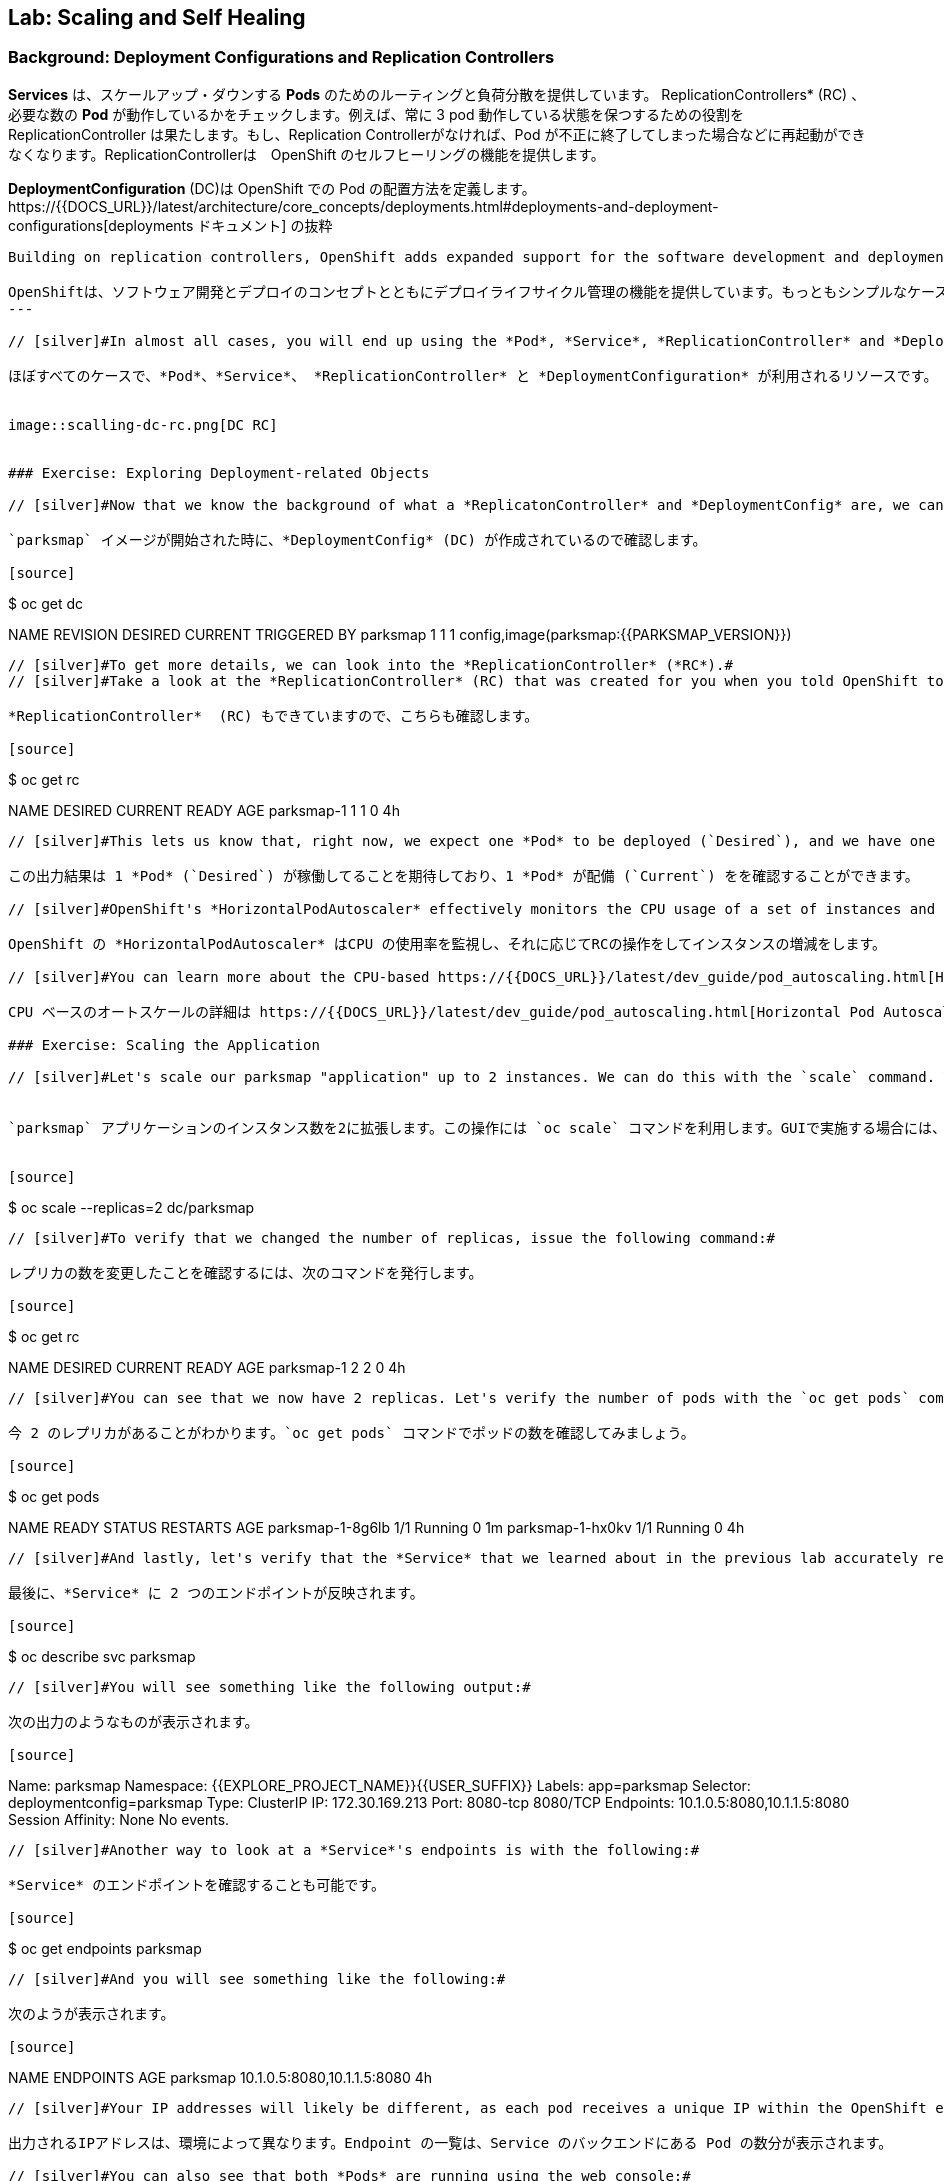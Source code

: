 ## Lab: Scaling and Self Healing

### Background: Deployment Configurations and Replication Controllers

// [silver]#While *Services* provide routing and load balancing for *Pods*, which may go in and out of existence, *ReplicationControllers* (RC) are used to specify and then ensure the desired number of *Pods* (replicas) are in existence. For example, if you always want your application server to be scaled to 3 *Pods* (instances), a *ReplicationController* is needed. Without an RC, any *Pods* that are killed or somehow die/exit are not automatically restarted. *ReplicationControllers* are how OpenShift "self heals".#

*Services* は、スケールアップ・ダウンする *Pods* のためのルーティングと負荷分散を提供しています。 ReplicationControllers* (RC) 、必要な数の *Pod* が動作しているかをチェックします。例えば、常に 3 pod 動作している状態を保つするための役割を ReplicationController は果たします。もし、Replication Controllerがなければ、Pod が不正に終了してしまった場合などに再起動ができなくなります。ReplicationControllerは　OpenShift のセルフヒーリングの機能を提供します。

// [silver]#A *DeploymentConfiguration* (DC) defines how something in OpenShift should be deployed. From the https://{{DOCS_URL}}/latest/architecture/core_concepts/deployments.html#deployments-and-deployment-configurations[deployments documentation]:#

*DeploymentConfiguration* (DC)は OpenShift での Pod の配置方法を定義します。https://{{DOCS_URL}}/latest/architecture/core_concepts/deployments.html#deployments-and-deployment-configurations[deployments ドキュメント] の抜粋

[source]
----
Building on replication controllers, OpenShift adds expanded support for the software development and deployment lifecycle with the concept of deployments.  In the simplest case, a deployment just creates a new replication controller and lets it start up pods. However, OpenShift deployments also provide the ability to transition from an existing deployment of an image to a new one and also define hooks to be run before or after creating the replication controller.

OpenShiftは、ソフトウェア開発とデプロイのコンセプトとともにデプロイライフサイクル管理の機能を提供しています。もっともシンプルなケースでは、デプロイメントは Replication Controller を作成し、Podを起動します。しかしながら、OpenShiftのdeploymentsは、デプロイ済みのイメージから新しいイメージへの更新をする機能も提供し、また、そのトリガも定義います。
---

// [silver]#In almost all cases, you will end up using the *Pod*, *Service*, *ReplicationController* and *DeploymentConfiguration* resources together. And, in almost all of those cases, OpenShift will create all of them for you.#

ほぼすべてのケースで、*Pod*、*Service*、 *ReplicationController* と *DeploymentConfiguration* が利用されるリソースです。


image::scalling-dc-rc.png[DC RC]


### Exercise: Exploring Deployment-related Objects

// [silver]#Now that we know the background of what a *ReplicatonController* and *DeploymentConfig* are, we can explore how they work and are related. Take a look at the *DeploymentConfig* (DC) that was created for you when you told OpenShift to stand up the `parksmap` image:#

`parksmap` イメージが開始された時に、*DeploymentConfig* (DC) が作成されているので確認します。

[source]
----
$ oc get dc

NAME       REVISION   DESIRED   CURRENT   TRIGGERED BY
parksmap   1          1         1         config,image(parksmap:{{PARKSMAP_VERSION}})
----

// [silver]#To get more details, we can look into the *ReplicationController* (*RC*).#
// [silver]#Take a look at the *ReplicationController* (RC) that was created for you when you told OpenShift to stand up the `parksmap` image:#

*ReplicationController*  (RC) もできていますので、こちらも確認します。

[source]
----
$ oc get rc

NAME         DESIRED   CURRENT   READY     AGE
parksmap-1   1         1         0         4h
----

// [silver]#This lets us know that, right now, we expect one *Pod* to be deployed (`Desired`), and we have one *Pod* actually deployed (`Current`). By changing the desired number, we can tell OpenShift that we want more or less *Pods*.#

この出力結果は 1 *Pod* (`Desired`) が稼働してることを期待しており、1 *Pod* が配備 (`Current`) をを確認することができます。

// [silver]#OpenShift's *HorizontalPodAutoscaler* effectively monitors the CPU usage of a set of instances and then manipulates the RCs accordingly.#

OpenShift の *HorizontalPodAutoscaler* はCPU の使用率を監視し、それに応じてRCの操作をしてインスタンスの増減をします。

// [silver]#You can learn more about the CPU-based https://{{DOCS_URL}}/latest/dev_guide/pod_autoscaling.html[Horizontal Pod Autoscaler here]#

CPU ベースのオートスケールの詳細は https://{{DOCS_URL}}/latest/dev_guide/pod_autoscaling.html[Horizontal Pod Autoscaler] を参照してください。

### Exercise: Scaling the Application

// [silver]#Let's scale our parksmap "application" up to 2 instances. We can do this with the `scale` command. You could also do this by clicking the "up" arrow next to the *Pod* in the OpenShift web console on the overview page. It's your choice.#


`parksmap` アプリケーションのインスタンス数を2に拡張します。この操作には `oc scale` コマンドを利用します。GUIで実施する場合には、*Pod* の概要ページの Pod 数の丸の隣にある 上、下のボタンをクリックします。


[source]
----
$ oc scale --replicas=2 dc/parksmap
----

// [silver]#To verify that we changed the number of replicas, issue the following command:#

レプリカの数を変更したことを確認するには、次のコマンドを発行します。

[source]
----
$ oc get rc

NAME         DESIRED   CURRENT   READY     AGE
parksmap-1   2         2         0         4h
----

// [silver]#You can see that we now have 2 replicas. Let's verify the number of pods with the `oc get pods` command:#

今 2 のレプリカがあることがわかります。`oc get pods` コマンドでポッドの数を確認してみましょう。

[source]
----
$ oc get pods

NAME               READY     STATUS    RESTARTS   AGE
parksmap-1-8g6lb   1/1       Running   0          1m
parksmap-1-hx0kv   1/1       Running   0          4h
----

// [silver]#And lastly, let's verify that the *Service* that we learned about in the previous lab accurately reflects two endpoints:#

最後に、*Service* に 2 つのエンドポイントが反映されます。

[source]
----
$ oc describe svc parksmap
----

// [silver]#You will see something like the following output:#

次の出力のようなものが表示されます。

[source]
----
Name:			parksmap
Namespace:		{{EXPLORE_PROJECT_NAME}}{{USER_SUFFIX}}
Labels:			app=parksmap
Selector:		deploymentconfig=parksmap
Type:			ClusterIP
IP:			172.30.169.213
Port:			8080-tcp	8080/TCP
Endpoints:		10.1.0.5:8080,10.1.1.5:8080
Session Affinity:	None
No events.
----

// [silver]#Another way to look at a *Service*'s endpoints is with the following:#

*Service* のエンドポイントを確認することも可能です。

[source]
----
$ oc get endpoints parksmap
----

// [silver]#And you will see something like the following:#

次のようが表示されます。

[source]
----
NAME       ENDPOINTS                                   AGE
parksmap   10.1.0.5:8080,10.1.1.5:8080                 4h
----

// [silver]#Your IP addresses will likely be different, as each pod receives a unique IP within the OpenShift environment. The endpoint list is a quick way to see how many pods are behind a service.#

出力されるIPアドレスは、環境によって異なります。Endpoint の一覧は、Service のバックエンドにある Pod の数分が表示されます。

// [silver]#You can also see that both *Pods* are running using the web console:#

web コンソールを使用して。実行中の両方の *Pods* を表示することができます。

image::parksmap-scaled.png[Scaling]

// [silver]#Overall, that's how simple it is to scale an application (*Pods* in a *Service*). Application scaling can happen extremely quickly because OpenShift is just launching new instances of an existing image, especially if that image is already cached on the node.#

アプリケーション（ *Service* のバックエンドにある *Pod* ) のスケールは簡単で、OPenShift 上で Service のバックエンドにある Pod を増やすだけです。すでに、コンテナイメージがキャッシュされていれば即座に実行されます。

### Application "Self Healing"

// [silver]#Because OpenShift's *RCs* are constantly monitoring to see that the desired number of *Pods* actually is running, you might also expect that OpenShift will "fix" the situation if it is ever not right. You would be correct!#

OpenShift の *Replication Controller* (RC) は、常に必要な数のPodが稼働しているかを監視しています。

// [silver]#Since we have two *Pods* running right now, let's see what happens if we "accidentally" kill one. Run the `oc get pods` command again, and choose a *Pod* name. Then, do the following:#

`parksmap` アプリケーションの Pod が 2 つ稼働中なので、コマンドラインから1つ削除してみましょう。

[source]
----
$ oc delete pod parksmap-1-hx0kv && oc get pods

pod "parksmap-1-h45hj" deleted
NAME               READY     STATUS              RESTARTS   AGE
parksmap-1-h45hj   1/1       Terminating         0          4m
parksmap-1-q4b4r   0/1       ContainerCreating   0          1s
parksmap-1-vdkd9   1/1       Running             0          32s
----

// [silver]#Did you notice anything? There is a container being terminated (the one we deleted), and there's a new container already being created.#

Replication Controller が期待するPod数が2なのに対して、稼働中なPodが1に減ったことを検知して、すでに、新しいコンテナの作成が開始されています。

// [silver]#Also, the names of the *Pods* are slightly changed.  That's because OpenShift almost immediately detected that the current state (1 *Pod*) didn't match the desired state (2 *Pods*), and it fixed it by scheduling another *Pod*.#

Pod は起動されるたびに新しい名前が割り当てられます。

// [silver]#Additionally, OpenShift provides rudimentary capabilities around checking the liveness and/or readiness of application instances. If the basic checks are insufficient, OpenShift also allows you to run a command inside the container in order to perform the check. That command could be a complicated script that uses any installed language.#

さらに、OpenShift は、アプリケーションインスタンスの liveness / readiness をチェックするための初歩的な機能を提供します。基本チェックが不十分な場合、OpenShift では、チェックを実行するためにコンテナ内でコマンドを実行することもできます。このコマンドは、利用可能なプログラミング言語で複雑なスクリプトを定義することも可能です。

// [silver]#Based on these health checks, if OpenShift decided that our `parksmap` application instance wasn't alive, it would kill the instance and then restart it, always ensuring that the desired number of replicas was in place.#

これらのヘルスチェックに基づいて OpenShift が `parksmap` アプリケーション インスタンスが生きていないことを検出した場合、インスタンスのkillや再起動して、常に期待する数の正常な状態のPodが稼働しているように保ちます。

// [silver]#More information on probing applications is available in the https://{{DOCS_URL}}/latest/dev_guide/application_health.html[Application Health] section of the documentation.#

詳細については https://{{DOCS_URL}}/latest/dev_guide/application_health.html[Application Health] を参照してください。

### Exercise: Scale Down

// [silver]#Before we continue, go ahead and scale your application down to a single instance. Feel free to do this using whatever method you like.#

次のラボに進む前にPod数を1にスケールダウンします。
